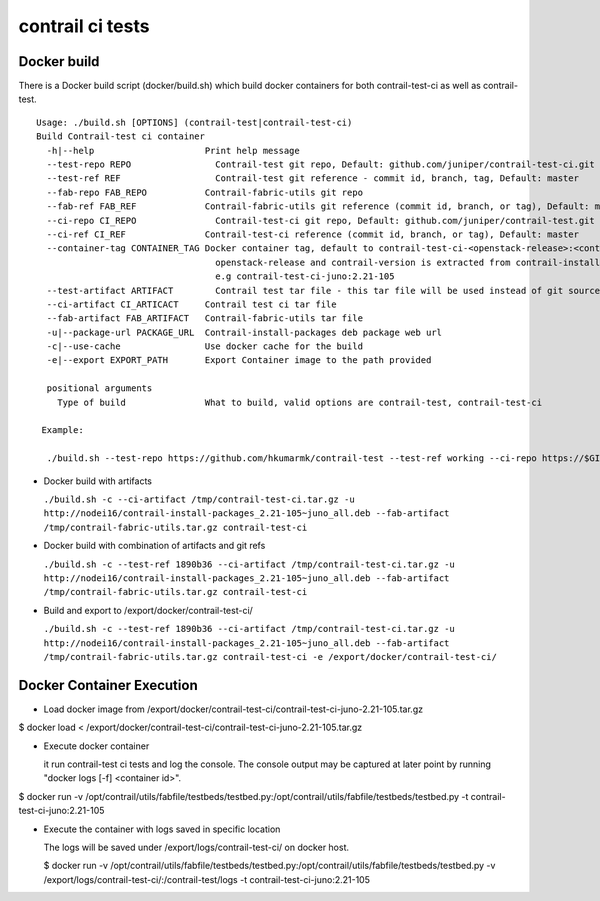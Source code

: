 =================
contrail ci tests
=================

Docker build
------------
There is a Docker build script (docker/build.sh) which build docker containers for both contrail-test-ci as well as contrail-test.
::

  Usage: ./build.sh [OPTIONS] (contrail-test|contrail-test-ci)
  Build Contrail-test ci container
    -h|--help                     Print help message
    --test-repo REPO                Contrail-test git repo, Default: github.com/juniper/contrail-test-ci.git
    --test-ref REF                  Contrail-test git reference - commit id, branch, tag, Default: master
    --fab-repo FAB_REPO           Contrail-fabric-utils git repo
    --fab-ref FAB_REF             Contrail-fabric-utils git reference (commit id, branch, or tag), Default: master
    --ci-repo CI_REPO	            Contrail-test-ci git repo, Default: github.com/juniper/contrail-test.git
    --ci-ref CI_REF               Contrail-test-ci reference (commit id, branch, or tag), Default: master
    --container-tag CONTAINER_TAG Docker container tag, default to contrail-test-ci-<openstack-release>:<contrail-version>
                                    openstack-release and contrail-version is extracted from contrail-install-package name
                                    e.g contrail-test-ci-juno:2.21-105
    --test-artifact ARTIFACT        Contrail test tar file - this tar file will be used instead of git source in case provided
    --ci-artifact CI_ARTICACT     Contrail test ci tar file
    --fab-artifact FAB_ARTIFACT   Contrail-fabric-utils tar file
    -u|--package-url PACKAGE_URL  Contrail-install-packages deb package web url
    -c|--use-cache                Use docker cache for the build
    -e|--export EXPORT_PATH       Export Container image to the path provided

    positional arguments
      Type of build               What to build, valid options are contrail-test, contrail-test-ci

   Example:

    ./build.sh --test-repo https://github.com/hkumarmk/contrail-test --test-ref working --ci-repo https://$GITUSER:$GITPASS@github.com/juniper/contrail-test-ci -e /tmp/export2 -u http://nodei16/contrail-install-packages_2.21-105~juno_all.deb contrail-test


- Docker build with artifacts

  ``./build.sh -c --ci-artifact /tmp/contrail-test-ci.tar.gz -u http://nodei16/contrail-install-packages_2.21-105~juno_all.deb --fab-artifact /tmp/contrail-fabric-utils.tar.gz contrail-test-ci``

- Docker build with combination of artifacts and git refs

  ``./build.sh -c --test-ref 1890b36 --ci-artifact /tmp/contrail-test-ci.tar.gz -u http://nodei16/contrail-install-packages_2.21-105~juno_all.deb --fab-artifact /tmp/contrail-fabric-utils.tar.gz contrail-test-ci``

- Build and export to /export/docker/contrail-test-ci/

  ``./build.sh -c --test-ref 1890b36 --ci-artifact /tmp/contrail-test-ci.tar.gz -u http://nodei16/contrail-install-packages_2.21-105~juno_all.deb --fab-artifact /tmp/contrail-fabric-utils.tar.gz contrail-test-ci -e /export/docker/contrail-test-ci/``

Docker Container Execution
--------------------------

- Load docker image from /export/docker/contrail-test-ci/contrail-test-ci-juno-2.21-105.tar.gz

$ docker load < /export/docker/contrail-test-ci/contrail-test-ci-juno-2.21-105.tar.gz

- Execute docker container
  
  it run contrail-test ci tests and log the console. The console output may be captured at later point by running "docker logs [-f] <container id>".

$ docker run -v /opt/contrail/utils/fabfile/testbeds/testbed.py:/opt/contrail/utils/fabfile/testbeds/testbed.py -t contrail-test-ci-juno:2.21-105

- Execute the container with logs saved in specific location

  The logs will be saved under /export/logs/contrail-test-ci/ on docker host.

  $ docker run -v /opt/contrail/utils/fabfile/testbeds/testbed.py:/opt/contrail/utils/fabfile/testbeds/testbed.py -v /export/logs/contrail-test-ci/:/contrail-test/logs -t contrail-test-ci-juno:2.21-105


